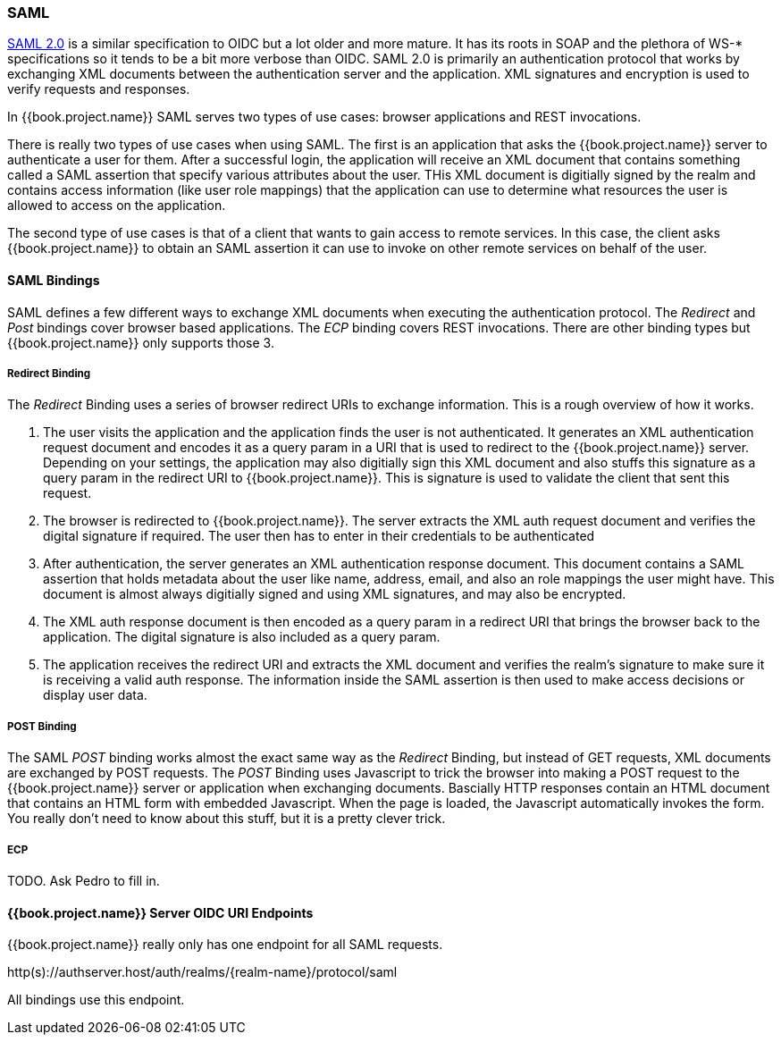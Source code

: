 
=== SAML

link://https://saml.org/fill/this/in[SAML 2.0] is a similar specification to OIDC but a lot older and more mature.  It has its roots in SOAP and the plethora
of WS-* specifications so it tends to be a bit more verbose than OIDC.  SAML 2.0 is primarily an authentication protocol
that works by exchanging XML documents between the authentication server and the application.  XML signatures and encryption
is used to verify requests and responses.

In {{book.project.name}} SAML serves two types of use cases: browser applications and REST invocations.

There is really two types of use cases when using SAML.  The first is an application that asks the {{book.project.name}} server to authenticate
a user for them.  After a successful login, the application will receive an XML document that contains
something called a SAML assertion that specify various attributes about the user.  THis XML document is digitially signed by
the realm and contains access information (like user role mappings) that the application can use to determine what resources the user
is allowed to access on the application.

The second type of use cases is that of a client that wants to gain access to remote services.  In this case, the client asks {{book.project.name}}
to obtain an SAML assertion it can use to invoke on other remote services on behalf of the user.

==== SAML Bindings

SAML defines a few different ways to exchange XML documents when executing the authentication protocol.  The _Redirect_ and _Post_ bindings
cover browser based applications.  The _ECP_ binding covers REST invocations.  There are other binding types but {{book.project.name}} only
supports those 3.

===== Redirect Binding

The _Redirect_ Binding uses a series of browser redirect URIs to exchange information.  This is a rough overview of
how it works.

. The user visits the application and the application finds the user is not authenticated.  It generates an XML authentication
  request document and encodes it as a query param in a URI that is used to redirect to the {{book.project.name}} server.
  Depending on your settings, the application may also digitially sign this XML document and also stuffs this signature as a query
  param in the redirect URI to {{book.project.name}}.  This is signature is used to validate the client that sent this
  request.
. The browser is redirected to {{book.project.name}}.  The server extracts the XML auth request document and verifies
  the digital signature if required.  The user then has to enter in their credentials to be authenticated
. After authentication, the server generates an XML authentication response document.  This document contains
  a SAML assertion that holds metadata about the user like name, address, email, and also an role mappings the user
  might have.  This document is almost always digitially signed and using XML signatures, and may also be encrypted.
. The XML auth response document is then encoded as a query param in a redirect URI that brings the browser back
  to the application.  The digital signature is also included as a query param.
. The application receives the redirect URI and extracts the XML document and verifies the realm's signature to make
  sure it is receiving a valid auth response.  The information inside the SAML assertion is then used to make
  access decisions or display user data.

===== POST Binding

The SAML _POST_ binding works almost the exact same way as the _Redirect_ Binding, but instead of GET requests, XML
documents are exchanged by POST requests.  The _POST_ Binding uses Javascript to trick the browser into making a POST request to
the {{book.project.name}} server or application when exchanging documents.  Bascially HTTP responses contain an HTML document
that contains an HTML form with embedded Javascript.  When the page is loaded, the Javascript automatically invokes the form.
You really don't need to know about this stuff, but it is a pretty clever trick.

===== ECP

TODO.  Ask Pedro to fill in.

====  {{book.project.name}} Server OIDC URI Endpoints

{{book.project.name}} really only has one endpoint for all SAML requests.

http(s)://authserver.host/auth/realms/\{realm-name}/protocol/saml

All bindings use this endpoint.




